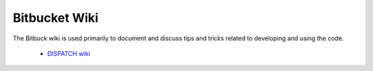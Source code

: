 Bitbucket Wiki
========================

The Bitbuck wiki is used primarily to document and discuss tips
and tricks related to developing and using the code.

  * `DISPATCH wiki <https://bitbucket.org/aanordlund/dispatch2/wiki/Home>`_
